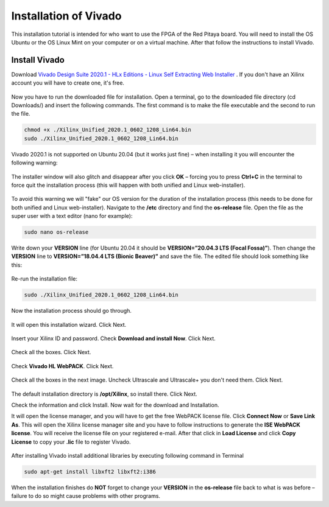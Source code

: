 ######################
Installation of Vivado
######################

This installation tutorial is intended for who want to use the FPGA of the Red Pitaya board. You will need to install the OS Ubuntu or the OS Linux Mint on your computer or on a virtual machine. After that follow the instructions to install Vivado.

**************
Install Vivado
**************

Download `Vivado Design Suite 2020.1 - HLx Editions - Linux Self Extracting Web Installer <https://www.xilinx.com/support/download/index.html/content/xilinx/en/downloadNav/vivado-design-tools/2020-1.html>`_ . If you don't have an Xilinx account you will have to create one, it's free. 

.. figure:: ./../img/Screen1.png
    :width: 50%
    :align: center


Now you have to run the downloaded file for installation. Open a terminal, go to the downloaded file directory (cd Downloads/) and insert the following commands. The first command is to make the file executable and the second to run the file.

.. code-block:: bash
    
    chmod +x ./Xilinx_Unified_2020.1_0602_1208_Lin64.bin
    sudo ./Xilinx_Unified_2020.1_0602_1208_Lin64.bin

Vivado 2020.1 is not supported on Ubuntu 20.04 (but it works just fine) – when installing it you will encounter the following warning:

.. figure:: ./../img/Warning1.png
    :width: 50%
    :align: center



The installer window will also glitch and disappear after you click **OK** – forcing you to press **Ctrl+C** in the terminal to force quit the installation process (this will happen with both unified and Linux web-installer).

.. figure:: ./../img/Warning2.png
    :width: 50%
    :align: center



To avoid this warning we will "fake" our OS version for the duration of the installation process (this needs to be done for both unified and Linux web-installer). Navigate to the **/etc** directory and find the **os-release** file. Open the file as the super user with a text editor (nano for example):

.. code-block:: bash

    sudo nano os-release

Write down your **VERSION** line (for Ubuntu 20.04 it should be **VERSION=”20.04.3 LTS (Focal Fossa)”**). Then change the **VERSION** line to **VERSION=”18.04.4 LTS (Bionic Beaver)”** and save the file. The edited file should look something like this:

.. figure:: ./../img/Warning3.png
    :width: 50%
    :align: center



Re-run the installation file:

.. code-block:: bash
    
    sudo ./Xilinx_Unified_2020.1_0602_1208_Lin64.bin

Now the installation process should go through.


.. figure:: ./../img/Screen2.png
    :width: 50%
    :align: center



It will open this installation wizard. Click Next.

.. figure:: ./../img/Screee3.png
    :width: 50%
    :align: center



Insert your Xilinx ID and password. Check **Download and install Now**. Click Next.

.. figure:: ./../img/Screen4.png
    :width: 50%
    :align: center



Check all the boxes. Click Next.

.. figure:: ./../img/Screen5.png
    :width: 50%
    :align: center


Check **Vivado HL WebPACK**. Click Next.

.. figure:: ./../img/Screen6.png
    :width: 50%
    :align: center

Check all the boxes in the next image. Uncheck Ultrascale and Ultrascale+ you don't need them. Click Next.

.. figure:: ./../img/Screen7.png
    :width: 50%
    :align: center

The default installation directory is **/opt/Xilinx**, so install there. Click Next.

Check the information and click Install. Now wait for the download and Installation.

It will open the license manager, and you will have to get the free WebPACK license file. Click **Connect Now** or **Save Link As**. This will open the Xilinx license manager site and you have to follow instructions to generate the **ISE WebPACK license**. You will receive the license file on your registered e-mail. After that click in **Load License** and click **Copy License** to copy your **.lic** file to register Vivado.

.. figure:: ./../img/Screen8.png
    :width: 50%
    :align: center


After installing Vivado install additional libraries by executing following command in Terminal

.. code-block:: bash

    sudo apt-get install libxft2 libxft2:i386

When the installation finishes do **NOT** forget to change your **VERSION** in the **os-release** file back to what is was before – failure to do so might cause problems with other programs.
